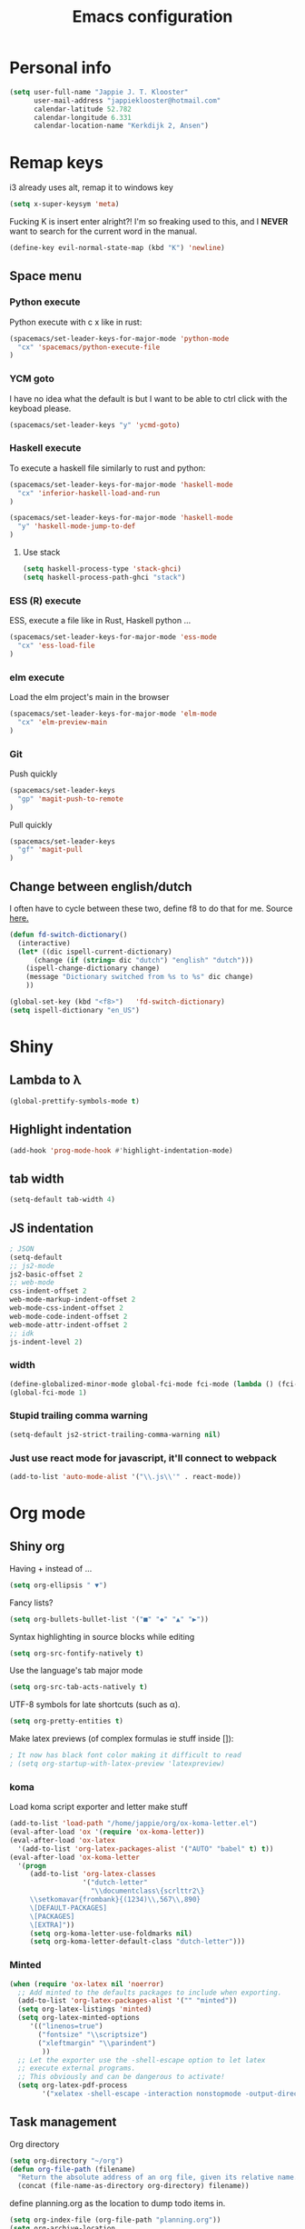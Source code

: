 #+TITLE: Emacs configuration
* Personal info

#+BEGIN_SRC emacs-lisp
  (setq user-full-name "Jappie J. T. Klooster"
        user-mail-address "jappieklooster@hotmail.com"
        calendar-latitude 52.782
        calendar-longitude 6.331
        calendar-location-name "Kerkdijk 2, Ansen")
#+END_SRC

* Remap keys
i3 already uses alt, remap it to windows key
#+BEGIN_SRC emacs-lisp
  (setq x-super-keysym 'meta) 
#+END_SRC
Fucking K is insert enter alright?! I'm so freaking
used to this, and I *NEVER* want to search for the current
word in the manual.

#+BEGIN_SRC emacs-lisp
(define-key evil-normal-state-map (kbd "K") 'newline)
#+END_SRC

** Space menu
*** Python execute
Python execute with c x like in rust:
#+BEGIN_SRC emacs-lisp
(spacemacs/set-leader-keys-for-major-mode 'python-mode
  "cx" 'spacemacs/python-execute-file
)
#+END_SRC

*** YCM goto
I have no idea what the default is but I want to be able to
ctrl click with the keyboad please.
#+BEGIN_SRC emacs-lisp
  (spacemacs/set-leader-keys "y" 'ycmd-goto)
#+END_SRC
*** Haskell execute
To execute a haskell file similarly to rust and python:
#+BEGIN_SRC emacs-lisp
(spacemacs/set-leader-keys-for-major-mode 'haskell-mode
  "cx" 'inferior-haskell-load-and-run
)
#+END_SRC

#+BEGIN_SRC emacs-lisp
(spacemacs/set-leader-keys-for-major-mode 'haskell-mode
  "y" 'haskell-mode-jump-to-def
)
#+END_SRC

**** Use stack
#+BEGIN_SRC emacs-lisp
(setq haskell-process-type 'stack-ghci)
(setq haskell-process-path-ghci "stack")
#+END_SRC
*** ESS (R) execute
ESS, execute a file like in Rust, Haskell python ...
#+BEGIN_SRC emacs-lisp
(spacemacs/set-leader-keys-for-major-mode 'ess-mode
  "cx" 'ess-load-file
)
#+END_SRC
*** elm execute
    Load the elm project's main in the browser
#+BEGIN_SRC emacs-lisp
(spacemacs/set-leader-keys-for-major-mode 'elm-mode
  "cx" 'elm-preview-main
)
#+END_SRC

*** Git
Push quickly
#+BEGIN_SRC emacs-lisp
(spacemacs/set-leader-keys
  "gp" 'magit-push-to-remote
)
#+END_SRC
Pull quickly
#+BEGIN_SRC emacs-lisp
(spacemacs/set-leader-keys
  "gf" 'magit-pull
)
#+END_SRC
** Change between english/dutch
I often have to cycle between these two, define f8 to do that for me.
Source [[https://www.emacswiki.org/emacs/FlySpell][here.]]
#+BEGIN_SRC emacs-lisp
  (defun fd-switch-dictionary()
    (interactive)
    (let* ((dic ispell-current-dictionary)
        (change (if (string= dic "dutch") "english" "dutch")))
      (ispell-change-dictionary change)
      (message "Dictionary switched from %s to %s" dic change)
      ))

  (global-set-key (kbd "<f8>")   'fd-switch-dictionary)
  (setq ispell-dictionary "en_US")
#+END_SRC
* Shiny
** Lambda to \lambda
  #+BEGIN_SRC emacs-lisp
  (global-prettify-symbols-mode t)
  #+END_SRC
** Highlight indentation
  #+BEGIN_SRC emacs-lisp
  (add-hook 'prog-mode-hook #'highlight-indentation-mode)
  #+END_SRC
** tab width
#+BEGIN_SRC emacs-lisp
  (setq-default tab-width 4)
#+END_SRC

** JS indentation
#+BEGIN_SRC emacs-lisp
  ; JSON
  (setq-default
  ;; js2-mode
  js2-basic-offset 2
  ;; web-mode
  css-indent-offset 2
  web-mode-markup-indent-offset 2
  web-mode-css-indent-offset 2
  web-mode-code-indent-offset 2
  web-mode-attr-indent-offset 2
  ;; idk
  js-indent-level 2)
#+END_SRC

*** width
#+BEGIN_SRC emacs-lisp
(define-globalized-minor-mode global-fci-mode fci-mode (lambda () (fci-mode 1)))
(global-fci-mode 1)
#+END_SRC

*** Stupid trailing comma warning
#+BEGIN_SRC emacs-lisp
(setq-default js2-strict-trailing-comma-warning nil)
#+END_SRC

*** Just use react mode for javascript, it'll connect to webpack
#+BEGIN_SRC emacs-lisp
(add-to-list 'auto-mode-alist '("\\.js\\'" . react-mode))
#+END_SRC
* Org mode
** Shiny org
Having + instead of ...
#+BEGIN_SRC emacs-lisp
(setq org-ellipsis " ▼")
#+END_SRC

Fancy lists?
#+BEGIN_SRC emacs-lisp
(setq org-bullets-bullet-list '("■" "◆" "▲" "▶"))
#+END_SRC

Syntax highlighting in source blocks while editing
#+BEGIN_SRC emacs-lisp
(setq org-src-fontify-natively t)
#+END_SRC

Use the language's tab major mode
#+BEGIN_SRC emacs-lisp
(setq org-src-tab-acts-natively t)
#+END_SRC

UTF-8 symbols for late shortcuts (such as \alpha).

#+BEGIN_SRC emacs-lisp
(setq org-pretty-entities t)
#+END_SRC

Make latex previews (of complex formulas ie stuff inside []):
#+BEGIN_SRC emacs-lisp
; It now has black font color making it difficult to read
; (setq org-startup-with-latex-preview 'latexpreview)
#+END_SRC

*** koma
Load koma script exporter and letter make stuff
#+BEGIN_SRC emacs-lisp
(add-to-list 'load-path "/home/jappie/org/ox-koma-letter.el")
(eval-after-load 'ox '(require 'ox-koma-letter))
(eval-after-load 'ox-latex
  '(add-to-list 'org-latex-packages-alist '("AUTO" "babel" t) t))
(eval-after-load 'ox-koma-letter
  '(progn
     (add-to-list 'org-latex-classes
                  '("dutch-letter"
                    "\\documentclass\{scrlttr2\}
     \\setkomavar{frombank}{(1234)\\,567\\,890}
     \[DEFAULT-PACKAGES]
     \[PACKAGES]
     \[EXTRA]"))
     (setq org-koma-letter-use-foldmarks nil)
     (setq org-koma-letter-default-class "dutch-letter")))
#+END_SRC

*** Minted
#+BEGIN_SRC emacs-lisp
    (when (require 'ox-latex nil 'noerror)
      ;; Add minted to the defaults packages to include when exporting.
      (add-to-list 'org-latex-packages-alist '("" "minted"))
      (setq org-latex-listings 'minted)
      (setq org-latex-minted-options
         '(("linenos=true")
           ("fontsize" "\\scriptsize")
           ("xleftmargin" "\\parindent")
            ))
      ;; Let the exporter use the -shell-escape option to let latex
      ;; execute external programs.
      ;; This obviously and can be dangerous to activate!
      (setq org-latex-pdf-process
            '("xelatex -shell-escape -interaction nonstopmode -output-directory %o %f")))
#+END_SRC

** Task management

Org directory
#+BEGIN_SRC emacs-lisp
(setq org-directory "~/org")
(defun org-file-path (filename)
  "Return the absolute address of an org file, given its relative name."
  (concat (file-name-as-directory org-directory) filename))
#+END_SRC

define planning.org as the location to dump todo items in.
#+BEGIN_SRC emacs-lisp
(setq org-index-file (org-file-path "planning.org"))
(setq org-archive-location
      (concat (org-file-path "archive.org") "::* From %s"))
#+END_SRC

anyway more is [[https://github.com/hrs/dotfiles/blob/master/emacs.d/configuration.org][here]]

** Chinese
To use chinese we need to use xelatex instead of pdflatex
#+BEGIN_SRC emacs-lisp
(setq org-latex-to-pdf-process
      '("xelatex -interaction nonstopmode -output-directory %o %f"
        "xelatex -interaction nonstopmode -output-directory %o %f"
        "xelatex -interaction nonstopmode -output-directory %o %f"))
#+END_SRC
** References
  Where to find references
  #+BEGIN_SRC emacs-lisp
    (setq org-ref-default-bibliography '("~/Papers/references.bib"))
    (setq org-latex-to-pdf-process (list "latexmk %f && pdflatex %f"))
  #+END_SRC
  
** Plant uml
  see [[http://spacemacs.org/layers/+lang/plantuml/README.html][this]] and [[https://eschulte.github.io/babel-dev/DONE-integrate-plantuml-support.html][that.]] 

  Assuming it's on path, and /bin and /lib are in same root folder (as in nixos),
  this should work: (doesn't work)
  #+BEGIN_SRC emacs-lisp
  (setq org-plantuml-jar-path
    (expand-file-name 
      (shell-command-to-string
          "echo $(whereis plantuml | sed \"s/plantuml:\ //\" | sed \"s/bin/lib/\").jar"
      )))
  #+END_SRC

  #+RESULTS:
  : /usr/bin/plantuml

examples on usage can be found [[https://raw.githubusercontent.com/dfeich/org-babel-examples/master/plantuml/plantuml-babel.org][here.]]

** table captions below table
  #+BEGIN_SRC emacs-lisp
    (setq org-latex-caption-above nil)
  #+END_SRC
*** disable ask for evalution for plantuml
  #+BEGIN_SRC emacs-lisp
  (defun my-org-confirm-babel-evaluate (lang body)
      (not (string= lang "plantuml")))
  (setq org-confirm-babel-evaluate 'my-org-confirm-babel-evaluate)

  #+END_SRC

** Load langauges
I don't know why but: https://github.com/syl20bnr/spacemacs/issues/7641
Maybe its security or something? Or efficiency? I dunno layers should fix that
right?

#+BEGIN_SRC emacs-lisp
(require 'ob-plantuml)
(require 'ob-sh)
(require 'ob-lisp)

(org-babel-do-load-languages
  'org-babel-load-languages
  '((sh . t)
    (plantuml . t)
    (lisp . t)
    )
)
#+END_SRC

** Recursive todo list update entries
http://orgmode.org/manual/Breaking-down-tasks.html
Switch entry to DONE when all subentries are done, to TODO otherwise.

#+BEGIN_SRC emacs-lisp
(defun org-summary-todo (n-done n-not-done)
  "Switch entry to DONE when all subentries are done, to TODO otherwise."
  (let (org-log-done org-log-states)   ; turn off logging
    (org-todo (if (= n-not-done 0) "DONE" "TODO"))))

(add-hook 'org-after-todo-statistics-hook 'org-summary-todo)
#+END_SRC

* Emacs behavior
Don't lock dammit! Its a bad hack to prevent race conditions anyway,
besides the kernel should figure this out. and this way I don't
have to update every gitignore ever.
#+BEGIN_SRC emacs-lisp
  (setq create-lockfiles nil)
#+END_SRC

** workaround invalid search error
Found solution [[https://github.com/philippe-grenet/exordium#bugs][here]] 
#+BEGIN_SRC emacs-lisp
  (setq exordium-git-gutter-non-fringe t) 
#+END_SRC
** Invert pdf's
most likely there is an already built-in solution, but i did not find
it.  I like to read white letters on dark background for pdf-files,
too. So this is my solution:

#+BEGIN_SRC emacs-lisp
  (defun doc-view-invert ()
    "to view inverted pdfs"
    (interactive)
    (let ((pattern (format "%s/*.png" doc-view-current-cache-dir)) )
      (dolist (png-fname(file-expand-wildcards pattern))
        (start-process-shell-command
        "-doc-view-inverting-" "-doc-view-inverting-"
        "convert" png-fname "-negate" png-fname))
      (clear-image-cache ) ))
  (defun doc-view-clear-image-cache ()
    "to get doc-view-invert(ed) current page update"
    (interactive)
    (clear-image-cache))
#+END_SRC


** Try and fix freezing
Also using ivy layer rater than helm for commands.
#+BEGIN_SRC emacs-lisp
  (setq dotspacemacs-mode-line-unicode-symbols nil)
  (setq ediff-window-setup-function 'ediff-setup-windows-default)
#+END_SRC

** Fix helm maybe
(it doesn't work with magit now)
I gues this fixed it.
#+BEGIN_SRC emacs-lisp
(require 'helm-bookmark)
#+END_SRC

** Load webmode for *.jin files
#+BEGIN_SRC emacs-lisp
  (add-to-list 'auto-mode-alist '("\\.jin$" . web-mode))
#+END_SRC

** prettier JS
Enable prettier everything, on save is pretty nice
#+BEGIN_SRC emacs-lisp
  (add-hook 'js2-mode-hook 'prettier-js-mode)
  (add-hook 'react-mode-hook 'prettier-js-mode)
#+END_SRC

Disable it for web mode because it breaks prettier
#+BEGIN_SRC emacs-lisp
  ;(add-hook 'web-mode-hook 'prettier-js-mode)
#+END_SRC
** Fira code
#+BEGIN_SRC emacs-lisp
;;; Fira code
;; This works when using emacs --daemon + emacsclient
(add-hook 'after-make-frame-functions (lambda (frame) (set-fontset-font t '(#Xe100 . #Xe16f) "Fira Code Symbol")))
;; This works when using emacs without server/client
;(set-fontset-font t '(#Xe100 . #Xe16f) "Fira Code Symbol")
;; I haven't found one statement that makes both of the above situations work, so I use both for now

(defconst fira-code-font-lock-keywords-alist
  (mapcar (lambda (regex-char-pair)
            `(,(car regex-char-pair)
              (0 (prog1 ()
                   (compose-region (match-beginning 1)
                                   (match-end 1)
                                   ;; The first argument to concat is a string containing a literal tab
                                   ,(concat "	" (list (decode-char 'ucs (cadr regex-char-pair)))))))))
          '(("\\(www\\)"                   #Xe100)
            ("[^/]\\(\\*\\*\\)[^/]"        #Xe101)
            ("\\(\\*\\*\\*\\)"             #Xe102)
            ("\\(\\*\\*/\\)"               #Xe103)
            ("\\(\\*>\\)"                  #Xe104)
            ("[^*]\\(\\*/\\)"              #Xe105)
            ("\\(\\\\\\\\\\)"              #Xe106)
            ("\\(\\\\\\\\\\\\\\)"          #Xe107)
            ("\\({-\\)"                    #Xe108)
            ("\\(\\[\\]\\)"                #Xe109)
            ("\\(::\\)"                    #Xe10a)
            ("\\(:::\\)"                   #Xe10b)
            ("[^=]\\(:=\\)"                #Xe10c)
            ("\\(!!\\)"                    #Xe10d)
            ("\\(!=\\)"                    #Xe10e)
            ("\\(!==\\)"                   #Xe10f)
            ("\\(-}\\)"                    #Xe110)
            ("\\(--\\)"                    #Xe111)
            ("\\(---\\)"                   #Xe112)
            ("\\(-->\\)"                   #Xe113)
            ("[^-]\\(->\\)"                #Xe114)
            ("\\(->>\\)"                   #Xe115)
            ("\\(-<\\)"                    #Xe116)
            ("\\(-<<\\)"                   #Xe117)
            ("\\(-~\\)"                    #Xe118)
            ("\\(#{\\)"                    #Xe119)
            ("\\(#\\[\\)"                  #Xe11a)
            ("\\(##\\)"                    #Xe11b)
            ("\\(###\\)"                   #Xe11c)
            ("\\(####\\)"                  #Xe11d)
            ("\\(#(\\)"                    #Xe11e)
            ("\\(#\\?\\)"                  #Xe11f)
            ("\\(#_\\)"                    #Xe120)
            ("\\(#_(\\)"                   #Xe121)
            ("\\(\\.-\\)"                  #Xe122)
            ("\\(\\.=\\)"                  #Xe123)
            ("\\(\\.\\.\\)"                #Xe124)
            ("\\(\\.\\.<\\)"               #Xe125)
            ("\\(\\.\\.\\.\\)"             #Xe126)
            ("\\(\\?=\\)"                  #Xe127)
            ("\\(\\?\\?\\)"                #Xe128)
            ("\\(;;\\)"                    #Xe129)
            ("\\(/\\*\\)"                  #Xe12a)
            ("\\(/\\*\\*\\)"               #Xe12b)
            ("\\(/=\\)"                    #Xe12c)
            ("\\(/==\\)"                   #Xe12d)
            ("\\(/>\\)"                    #Xe12e)
            ("\\(//\\)"                    #Xe12f)
            ("\\(///\\)"                   #Xe130)
            ("\\(&&\\)"                    #Xe131)
            ("\\(||\\)"                    #Xe132)
            ("\\(||=\\)"                   #Xe133)
            ("[^|]\\(|=\\)"                #Xe134)
            ("\\(|>\\)"                    #Xe135)
            ("\\(\\^=\\)"                  #Xe136)
            ("\\(\\$>\\)"                  #Xe137)
            ("\\(\\+\\+\\)"                #Xe138)
            ("\\(\\+\\+\\+\\)"             #Xe139)
            ("\\(\\+>\\)"                  #Xe13a)
            ("\\(=:=\\)"                   #Xe13b)
            ("[^!/]\\(==\\)[^>]"           #Xe13c)
            ("\\(===\\)"                   #Xe13d)
            ("\\(==>\\)"                   #Xe13e)
            ("[^=]\\(=>\\)"                #Xe13f)
            ("\\(=>>\\)"                   #Xe140)
            ("\\(<=\\)"                    #Xe141)
            ("\\(=<<\\)"                   #Xe142)
            ("\\(=/=\\)"                   #Xe143)
            ("\\(>-\\)"                    #Xe144)
            ("\\(>=\\)"                    #Xe145)
            ("\\(>=>\\)"                   #Xe146)
            ("[^-=]\\(>>\\)"               #Xe147)
            ("\\(>>-\\)"                   #Xe148)
            ("\\(>>=\\)"                   #Xe149)
            ("\\(>>>\\)"                   #Xe14a)
            ("\\(<\\*\\)"                  #Xe14b)
            ("\\(<\\*>\\)"                 #Xe14c)
            ("\\(<|\\)"                    #Xe14d)
            ("\\(<|>\\)"                   #Xe14e)
            ("\\(<\\$\\)"                  #Xe14f)
            ("\\(<\\$>\\)"                 #Xe150)
            ("\\(<!--\\)"                  #Xe151)
            ("\\(<-\\)"                    #Xe152)
            ("\\(<--\\)"                   #Xe153)
            ("\\(<->\\)"                   #Xe154)
            ("\\(<\\+\\)"                  #Xe155)
            ("\\(<\\+>\\)"                 #Xe156)
            ("\\(<=\\)"                    #Xe157)
            ("\\(<==\\)"                   #Xe158)
            ("\\(<=>\\)"                   #Xe159)
            ("\\(<=<\\)"                   #Xe15a)
            ("\\(<>\\)"                    #Xe15b)
            ("[^-=]\\(<<\\)"               #Xe15c)
            ("\\(<<-\\)"                   #Xe15d)
            ("\\(<<=\\)"                   #Xe15e)
            ("\\(<<<\\)"                   #Xe15f)
            ("\\(<~\\)"                    #Xe160)
            ("\\(<~~\\)"                   #Xe161)
            ("\\(</\\)"                    #Xe162)
            ("\\(</>\\)"                   #Xe163)
            ("\\(~@\\)"                    #Xe164)
            ("\\(~-\\)"                    #Xe165)
            ("\\(~=\\)"                    #Xe166)
            ("\\(~>\\)"                    #Xe167)
            ("[^<]\\(~~\\)"                #Xe168)
            ("\\(~~>\\)"                   #Xe169)
            ("\\(%%\\)"                    #Xe16a)
           ;; ("\\(x\\)"                   #Xe16b) This ended up being hard to do properly so i'm leaving it out.
            ("[^:=]\\(:\\)[^:=]"           #Xe16c)
            ("[^\\+<>]\\(\\+\\)[^\\+<>]"   #Xe16d)
            ("[^\\*/<>]\\(\\*\\)[^\\*/<>]" #Xe16f))))

(defun add-fira-code-symbol-keywords ()
  (font-lock-add-keywords nil fira-code-font-lock-keywords-alist))

(add-hook 'prog-mode-hook
          #'add-fira-code-symbol-keywords)
#+END_SRC
* Layers
** Auto complete
Just use company everywhere:
#+BEGIN_SRC emacs-lisp
(global-company-mode)
#+END_SRC

** Use pylint

#+BEGIN_SRC emacs-lisp
  (add-hook 'python-mode-hook (lambda ()
                           (flycheck-mode 1)
                           (semantic-mode 1)
                           (setq flycheck-checker 'python-pylint
                                 flycheck-checker-error-threshold 400
                                 flycheck-pylintrc "~/.pylintrc")))
#+END_SRC

** JS

* Git mergetool
Setup ediff (works in combo with gitconfig)

#+BEGIN_SRC emacs-lisp
(defvar ediff-after-quit-hooks nil
  "* Hooks to run after ediff or emerge is quit.")

(defadvice ediff-quit (after edit-after-quit-hooks activate)
  (run-hooks 'ediff-after-quit-hooks))

(setq git-mergetool-emacsclient-ediff-active nil)


(setq ediff-window-setup-function 'ediff-setup-windows-plain)
(setq ediff-split-window-function 'split-window-horizontally)

(defun local-ediff-before-setup-hook ()
  (setq local-ediff-saved-frame-configuration (current-frame-configuration))
  (setq local-ediff-saved-window-configuration (current-window-configuration))
  ;; (local-ediff-frame-maximize)
  (if git-mergetool-emacsclient-ediff-active
      (raise-frame)))

(defun local-ediff-quit-hook ()
  (set-frame-configuration local-ediff-saved-frame-configuration)
  (set-window-configuration local-ediff-saved-window-configuration))

(defun local-ediff-suspend-hook ()
  (set-frame-configuration local-ediff-saved-frame-configuration)
  (set-window-configuration local-ediff-saved-window-configuration))

(add-hook 'ediff-before-setup-hook 'local-ediff-before-setup-hook)
(add-hook 'ediff-quit-hook 'local-ediff-quit-hook 'append)
(add-hook 'ediff-suspend-hook 'local-ediff-suspend-hook 'append)

;; Useful for ediff merge from emacsclient.
(defun git-mergetool-emacsclient-ediff (local remote base merged)
  (setq git-mergetool-emacsclient-ediff-active t)
  (if (file-readable-p base)
      (ediff-merge-files-with-ancestor local remote base nil merged)
    (ediff-merge-files local remote nil merged))
  (recursive-edit))

(defun git-mergetool-emacsclient-ediff-after-quit-hook ()
  (exit-recursive-edit))

(add-hook 'ediff-after-quit-hooks 'git-mergetool-emacsclient-ediff-after-quit-hook 'append)
#+END_SRC

#+RESULTS:
| git-mergetool-emacsclient-ediff-after-quit-hook |

